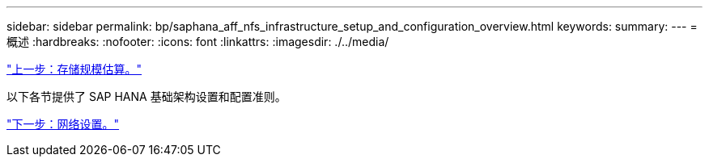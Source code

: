---
sidebar: sidebar 
permalink: bp/saphana_aff_nfs_infrastructure_setup_and_configuration_overview.html 
keywords:  
summary:  
---
= 概述
:hardbreaks:
:nofooter: 
:icons: font
:linkattrs: 
:imagesdir: ./../media/


link:saphana_aff_nfs_storage_sizing.html["上一步：存储规模估算。"]

以下各节提供了 SAP HANA 基础架构设置和配置准则。

link:saphana_aff_nfs_network_setup.html["下一步：网络设置。"]
